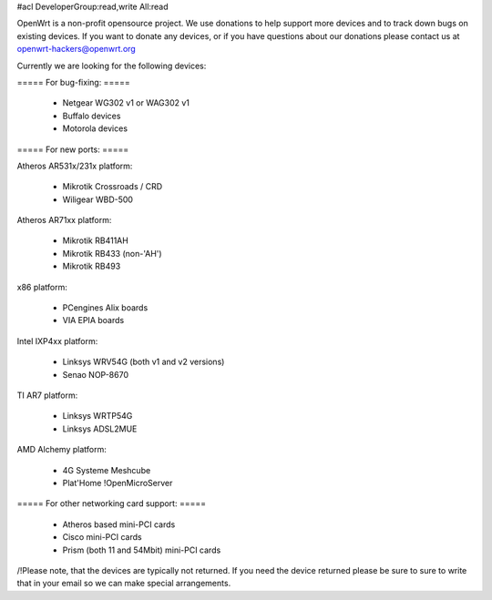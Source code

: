 #acl DeveloperGroup:read,write All:read

OpenWrt is a non-profit opensource project. We use donations to help support more devices and to track down bugs on existing devices. If you want to donate any devices, or if you have questions about our donations please contact us at openwrt-hackers@openwrt.org

Currently we are looking for the following devices:

===== For bug-fixing: =====

 * Netgear WG302 v1 or WAG302 v1
 * Buffalo devices
 * Motorola devices

===== For new ports: =====

Atheros AR531x/231x platform:

 * Mikrotik Crossroads / CRD
 * Wiligear WBD-500 

Atheros AR71xx platform:

 * Mikrotik RB411AH
 * Mikrotik RB433 (non-'AH')
 * Mikrotik RB493

x86 platform:

 * PCengines Alix boards
 * VIA EPIA boards

Intel IXP4xx platform:

 * Linksys WRV54G (both v1 and v2 versions)
 * Senao NOP-8670

TI AR7 platform:

 * Linksys WRTP54G
 * Linksys ADSL2MUE

AMD Alchemy platform:

 * 4G Systeme Meshcube
 * Plat'Home !OpenMicroServer


===== For other networking card support: =====

 * Atheros based mini-PCI cards
 * Cisco mini-PCI cards
 * Prism (both 11 and 54Mbit) mini-PCI cards



/!\ Please note, that the devices are typically not returned. If you need the device returned please be sure to sure to write that in your email so we can make special arrangements.
